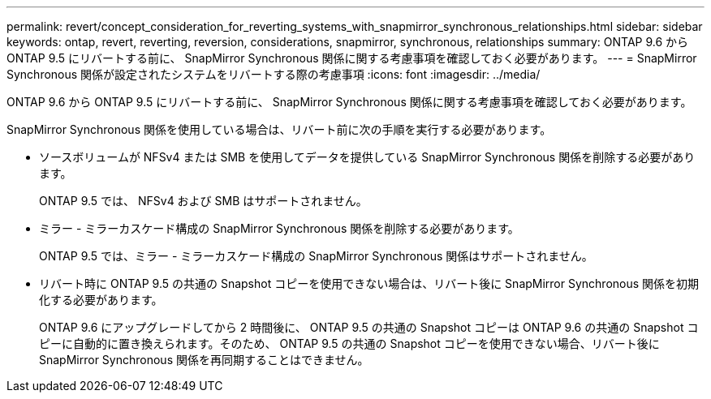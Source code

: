 ---
permalink: revert/concept_consideration_for_reverting_systems_with_snapmirror_synchronous_relationships.html 
sidebar: sidebar 
keywords: ontap, revert, reverting, reversion, considerations, snapmirror, synchronous, relationships 
summary: ONTAP 9.6 から ONTAP 9.5 にリバートする前に、 SnapMirror Synchronous 関係に関する考慮事項を確認しておく必要があります。 
---
= SnapMirror Synchronous 関係が設定されたシステムをリバートする際の考慮事項
:icons: font
:imagesdir: ../media/


[role="lead"]
ONTAP 9.6 から ONTAP 9.5 にリバートする前に、 SnapMirror Synchronous 関係に関する考慮事項を確認しておく必要があります。

SnapMirror Synchronous 関係を使用している場合は、リバート前に次の手順を実行する必要があります。

* ソースボリュームが NFSv4 または SMB を使用してデータを提供している SnapMirror Synchronous 関係を削除する必要があります。
+
ONTAP 9.5 では、 NFSv4 および SMB はサポートされません。

* ミラー - ミラーカスケード構成の SnapMirror Synchronous 関係を削除する必要があります。
+
ONTAP 9.5 では、ミラー - ミラーカスケード構成の SnapMirror Synchronous 関係はサポートされません。

* リバート時に ONTAP 9.5 の共通の Snapshot コピーを使用できない場合は、リバート後に SnapMirror Synchronous 関係を初期化する必要があります。
+
ONTAP 9.6 にアップグレードしてから 2 時間後に、 ONTAP 9.5 の共通の Snapshot コピーは ONTAP 9.6 の共通の Snapshot コピーに自動的に置き換えられます。そのため、 ONTAP 9.5 の共通の Snapshot コピーを使用できない場合、リバート後に SnapMirror Synchronous 関係を再同期することはできません。


